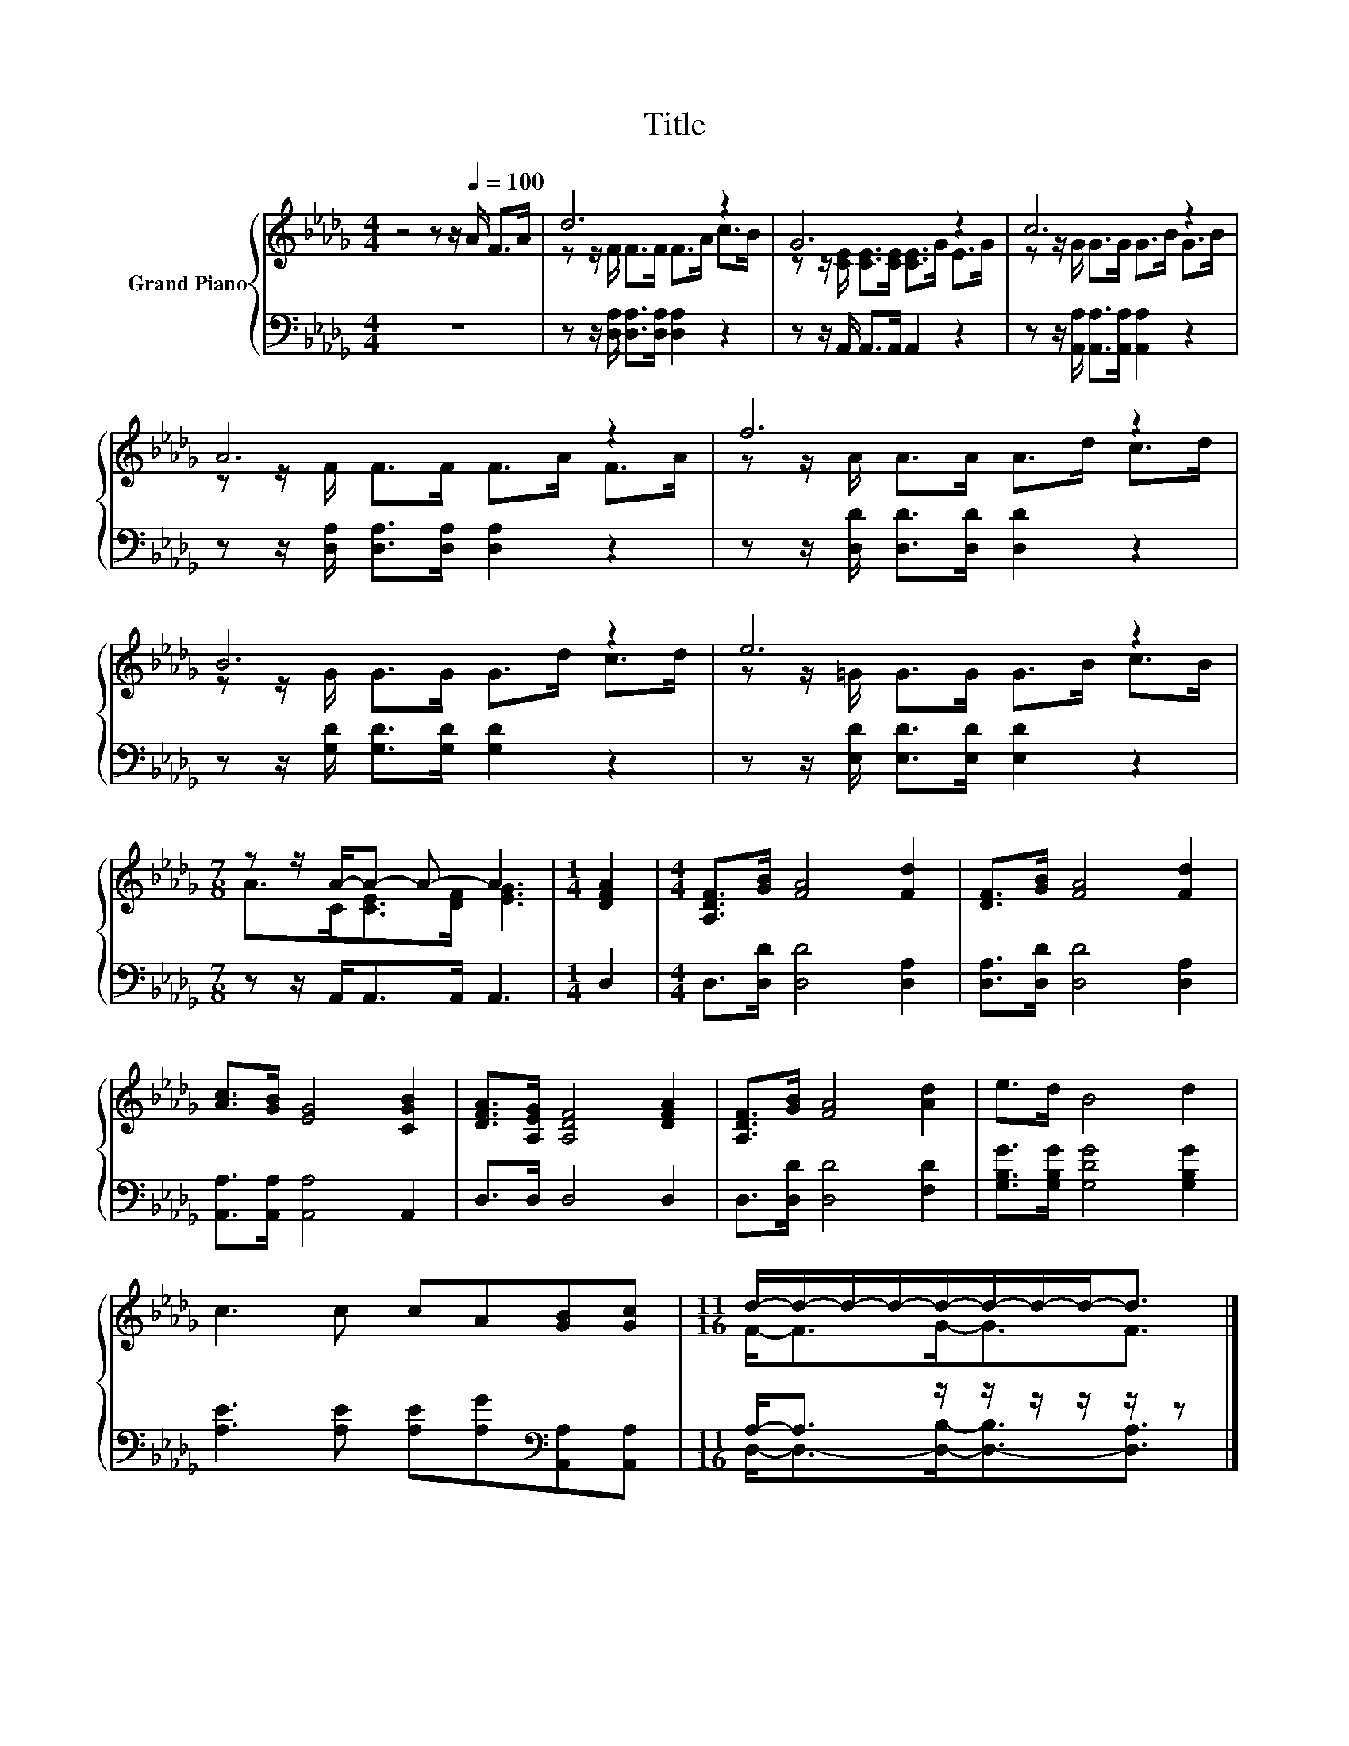 X:1
T:Title
%%score { ( 1 3 ) | ( 2 4 ) }
L:1/8
M:4/4
K:Db
V:1 treble nm="Grand Piano"
V:3 treble 
V:2 bass 
V:4 bass 
V:1
 z4 z z/[Q:1/4=100] A/ F>A | d6 z2 | G6 z2 | c6 z2 | A6 z2 | f6 z2 | B6 z2 | e6 z2 | %8
[M:7/8] z z/ A/-A- A- A3 |[M:1/4] [DFA]2 |[M:4/4] [A,DF]>[GB] [FA]4 [Fd]2 | [DF]>[GB] [FA]4 [Fd]2 | %12
 [Ac]>[GB] [EG]4 [CGB]2 | [DFA]>[A,EG] [A,DF]4 [DFA]2 | [A,DF]>[GB] [FA]4 [Ad]2 | e>d B4 d2 | %16
 c3 c cA[GB][Gc] |[M:11/16] d/-d/-d/-d/-d/-d/-d/-d-<d |] %18
V:2
 z8 | z z/ [D,A,]/ [D,A,]>[D,A,] [D,A,]2 z2 | z z/ A,,/ A,,>A,, A,,2 z2 | %3
 z z/ [A,,A,]/ [A,,A,]>[A,,A,] [A,,A,]2 z2 | z z/ [D,A,]/ [D,A,]>[D,A,] [D,A,]2 z2 | %5
 z z/ [D,D]/ [D,D]>[D,D] [D,D]2 z2 | z z/ [G,D]/ [G,D]>[G,D] [G,D]2 z2 | %7
 z z/ [E,D]/ [E,D]>[E,D] [E,D]2 z2 |[M:7/8] z z/ A,,<A,,A,,/ A,,3 |[M:1/4] D,2 | %10
[M:4/4] D,>[D,D] [D,D]4 [D,A,]2 | [D,A,]>[D,D] [D,D]4 [D,A,]2 | [A,,A,]>[A,,A,] [A,,A,]4 A,,2 | %13
 D,>D, D,4 D,2 | D,>[D,D] [D,D]4 [F,D]2 | [G,B,G]>[G,B,G] [G,DG]4 [G,B,G]2 | %16
 [A,E]3 [A,E] [A,E][A,G][K:bass][A,,A,][A,,A,] |[M:11/16] A,-<A, z/ z/ z/ z/ z/ z |] %18
V:3
 x8 | z z/ F/ F>F F>A c>B | z z/ [CE]/ [CE]>[CE] [CE]>G E>G | z z/ G/ G>G G>B G>B | %4
 z z/ F/ F>F F>A F>A | z z/ A/ A>A A>d c>d | z z/ G/ G>G G>d c>d | z z/ =G/ G>G G>B c>B | %8
[M:7/8] A>C[CE]>[DF] [EG]3 |[M:1/4] x2 |[M:4/4] x8 | x8 | x8 | x8 | x8 | x8 | x8 | %17
[M:11/16] F-<FG-<GF3/2 |] %18
V:4
 x8 | x8 | x8 | x8 | x8 | x8 | x8 | x8 |[M:7/8] x7 |[M:1/4] x2 |[M:4/4] x8 | x8 | x8 | x8 | x8 | %15
 x8 | x6[K:bass] x2 |[M:11/16] D,-<D,-[D,B,]-<[D,-B,][D,A,]3/2 |] %18

